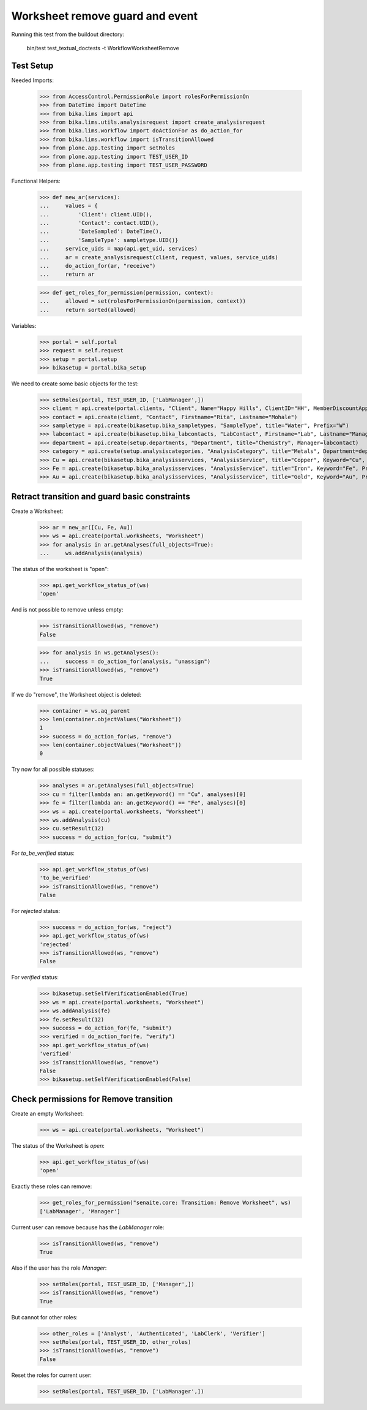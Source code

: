 Worksheet remove guard and event
--------------------------------

Running this test from the buildout directory:

    bin/test test_textual_doctests -t WorkflowWorksheetRemove


Test Setup
..........

Needed Imports:

    >>> from AccessControl.PermissionRole import rolesForPermissionOn
    >>> from DateTime import DateTime
    >>> from bika.lims import api
    >>> from bika.lims.utils.analysisrequest import create_analysisrequest
    >>> from bika.lims.workflow import doActionFor as do_action_for
    >>> from bika.lims.workflow import isTransitionAllowed
    >>> from plone.app.testing import setRoles
    >>> from plone.app.testing import TEST_USER_ID
    >>> from plone.app.testing import TEST_USER_PASSWORD

Functional Helpers:

    >>> def new_ar(services):
    ...     values = {
    ...         'Client': client.UID(),
    ...         'Contact': contact.UID(),
    ...         'DateSampled': DateTime(),
    ...         'SampleType': sampletype.UID()}
    ...     service_uids = map(api.get_uid, services)
    ...     ar = create_analysisrequest(client, request, values, service_uids)
    ...     do_action_for(ar, "receive")
    ...     return ar

    >>> def get_roles_for_permission(permission, context):
    ...     allowed = set(rolesForPermissionOn(permission, context))
    ...     return sorted(allowed)


Variables:

    >>> portal = self.portal
    >>> request = self.request
    >>> setup = portal.setup
    >>> bikasetup = portal.bika_setup

We need to create some basic objects for the test:

    >>> setRoles(portal, TEST_USER_ID, ['LabManager',])
    >>> client = api.create(portal.clients, "Client", Name="Happy Hills", ClientID="HH", MemberDiscountApplies=True)
    >>> contact = api.create(client, "Contact", Firstname="Rita", Lastname="Mohale")
    >>> sampletype = api.create(bikasetup.bika_sampletypes, "SampleType", title="Water", Prefix="W")
    >>> labcontact = api.create(bikasetup.bika_labcontacts, "LabContact", Firstname="Lab", Lastname="Manager")
    >>> department = api.create(setup.departments, "Department", title="Chemistry", Manager=labcontact)
    >>> category = api.create(setup.analysiscategories, "AnalysisCategory", title="Metals", Department=department)
    >>> Cu = api.create(bikasetup.bika_analysisservices, "AnalysisService", title="Copper", Keyword="Cu", Price="15", Category=category.UID(), Accredited=True)
    >>> Fe = api.create(bikasetup.bika_analysisservices, "AnalysisService", title="Iron", Keyword="Fe", Price="10", Category=category.UID())
    >>> Au = api.create(bikasetup.bika_analysisservices, "AnalysisService", title="Gold", Keyword="Au", Price="20", Category=category.UID())


Retract transition and guard basic constraints
..............................................

Create a Worksheet:

    >>> ar = new_ar([Cu, Fe, Au])
    >>> ws = api.create(portal.worksheets, "Worksheet")
    >>> for analysis in ar.getAnalyses(full_objects=True):
    ...     ws.addAnalysis(analysis)

The status of the worksheet is "open":

    >>> api.get_workflow_status_of(ws)
    'open'

And is not possible to remove unless empty:

    >>> isTransitionAllowed(ws, "remove")
    False

    >>> for analysis in ws.getAnalyses():
    ...     success = do_action_for(analysis, "unassign")
    >>> isTransitionAllowed(ws, "remove")
    True

If we do "remove", the Worksheet object is deleted:

    >>> container = ws.aq_parent
    >>> len(container.objectValues("Worksheet"))
    1
    >>> success = do_action_for(ws, "remove")
    >>> len(container.objectValues("Worksheet"))
    0

Try now for all possible statuses:

    >>> analyses = ar.getAnalyses(full_objects=True)
    >>> cu = filter(lambda an: an.getKeyword() == "Cu", analyses)[0]
    >>> fe = filter(lambda an: an.getKeyword() == "Fe", analyses)[0]
    >>> ws = api.create(portal.worksheets, "Worksheet")
    >>> ws.addAnalysis(cu)
    >>> cu.setResult(12)
    >>> success = do_action_for(cu, "submit")

For `to_be_verified` status:

    >>> api.get_workflow_status_of(ws)
    'to_be_verified'
    >>> isTransitionAllowed(ws, "remove")
    False

For `rejected` status:

    >>> success = do_action_for(ws, "reject")
    >>> api.get_workflow_status_of(ws)
    'rejected'
    >>> isTransitionAllowed(ws, "remove")
    False

For `verified` status:

    >>> bikasetup.setSelfVerificationEnabled(True)
    >>> ws = api.create(portal.worksheets, "Worksheet")
    >>> ws.addAnalysis(fe)
    >>> fe.setResult(12)
    >>> success = do_action_for(fe, "submit")
    >>> verified = do_action_for(fe, "verify")
    >>> api.get_workflow_status_of(ws)
    'verified'
    >>> isTransitionAllowed(ws, "remove")
    False
    >>> bikasetup.setSelfVerificationEnabled(False)


Check permissions for Remove transition
.......................................

Create an empty Worksheet:

    >>> ws = api.create(portal.worksheets, "Worksheet")

The status of the Worksheet is `open`:

    >>> api.get_workflow_status_of(ws)
    'open'

Exactly these roles can remove:

    >>> get_roles_for_permission("senaite.core: Transition: Remove Worksheet", ws)
    ['LabManager', 'Manager']

Current user can remove because has the `LabManager` role:

    >>> isTransitionAllowed(ws, "remove")
    True

Also if the user has the role `Manager`:

    >>> setRoles(portal, TEST_USER_ID, ['Manager',])
    >>> isTransitionAllowed(ws, "remove")
    True

But cannot for other roles:

    >>> other_roles = ['Analyst', 'Authenticated', 'LabClerk', 'Verifier']
    >>> setRoles(portal, TEST_USER_ID, other_roles)
    >>> isTransitionAllowed(ws, "remove")
    False

Reset the roles for current user:

    >>> setRoles(portal, TEST_USER_ID, ['LabManager',])
